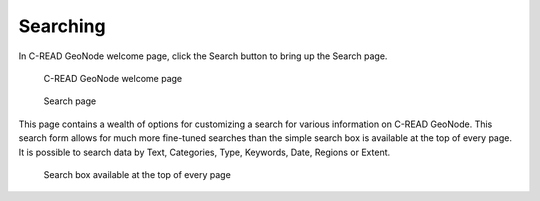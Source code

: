 .. _geonode_search:


#########
Searching
#########

In C-READ GeoNode welcome page, click the Search button to bring up the Search page.

.. figure:: img/C-READ_SearchingPage.png

   C-READ GeoNode welcome page

.. figure:: img/C-READ_SearchingPage1.png

   Search page

This page contains a wealth of options for customizing a search for various information on C-READ GeoNode. 
This search form allows for much more fine-tuned searches than the simple search box is available 
at the top of every page. 
It is possible to search data by Text, Categories, Type, Keywords, Date, Regions or Extent.


.. figure:: img/C-READ_Searching.png

   Search box available at the top of every page
